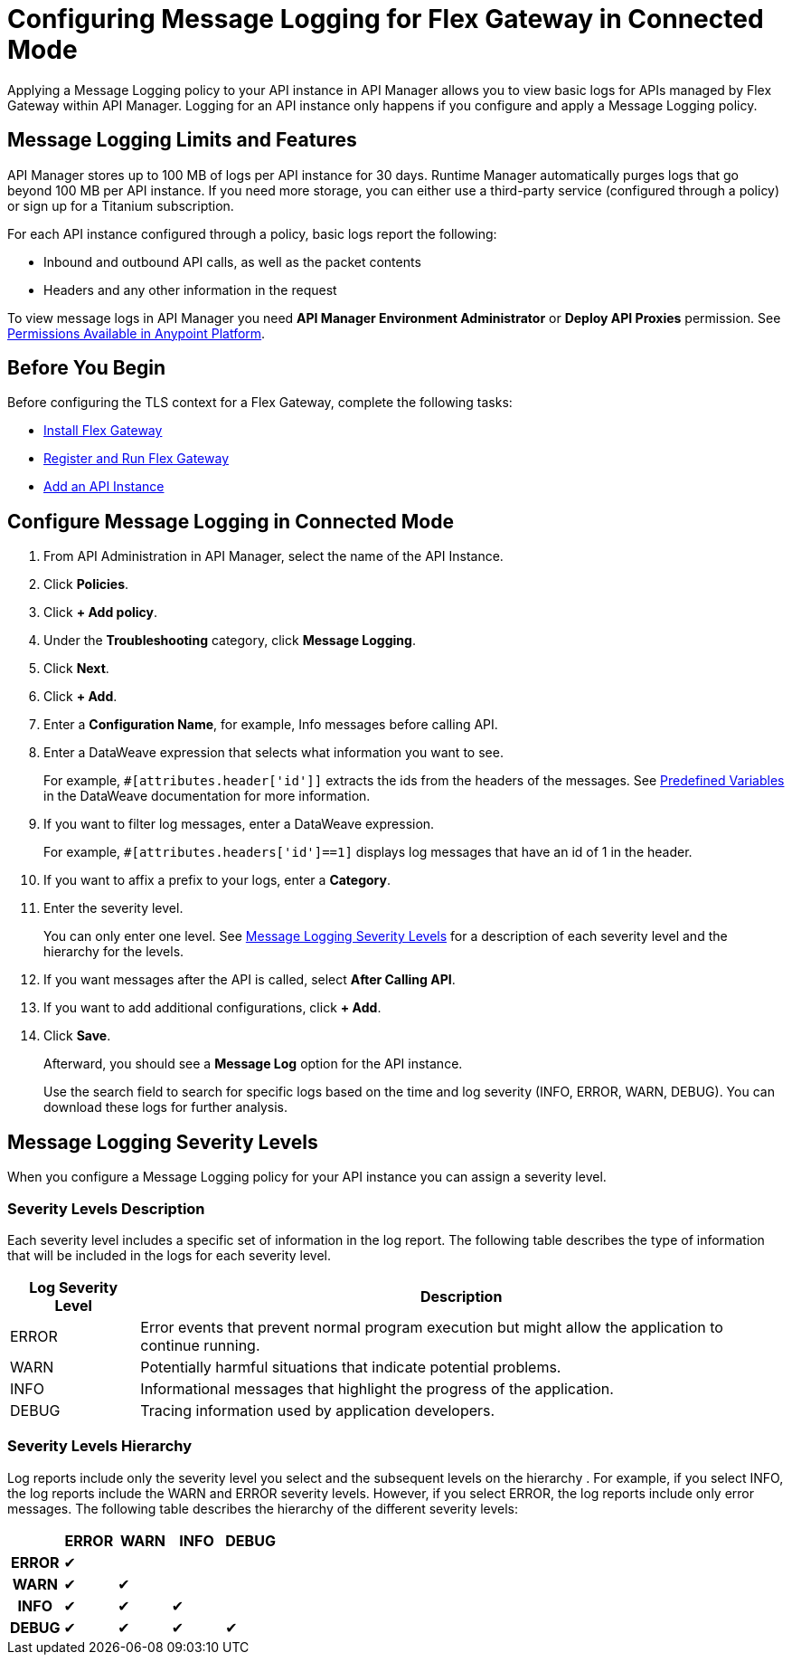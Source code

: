 = Configuring Message Logging for Flex Gateway in Connected Mode

Applying a Message Logging policy to your API instance in API Manager allows you to view basic logs for APIs managed by Flex Gateway within API Manager. Logging for an API instance only happens if you configure and apply a Message Logging policy. 

== Message Logging Limits and Features

API Manager stores up to 100 MB of logs per API instance for 30 days. Runtime Manager automatically purges logs that go beyond 100 MB per API instance. If you need more storage, you can either use a third-party service (configured through a policy) or sign up for a Titanium subscription. 

For each API instance configured through a policy, basic logs report the following:

* Inbound and outbound API calls, as well as the packet contents
* Headers and any other information in the request

To view message logs in API Manager you need *API Manager Environment Administrator* or *Deploy API Proxies* permission. See xref:access-management::permissions-by-product[Permissions Available in Anypoint Platform].

== Before You Begin

Before configuring the TLS context for a Flex Gateway, complete the following tasks:

* xref:flex-install.adoc[Install Flex Gateway]
* xref:flex-conn-reg-run.adoc[Register and Run Flex Gateway]
* xref:api-manager::create-instance-task.adoc[Add an API Instance]

== Configure Message Logging in Connected Mode

. From API Administration in API Manager, select the name of the API Instance.
. Click *Policies*.
. Click *+ Add policy*.
. Under the *Troubleshooting* category, click *Message Logging*.
. Click *Next*.
. Click *+ Add*.
. Enter a *Configuration Name*, for example, Info messages before calling API.
. Enter a DataWeave expression that selects what information you want to see.
+
For example, `#[attributes.header['id']]` extracts the ids from the headers of
the messages. See xref:dataweave::dataweave-variables-context.adoc[Predefined Variables]
in the DataWeave documentation for more information.
. If you want to filter log messages, enter a DataWeave expression.
+
For example, `#[attributes.headers['id']==1]` displays log messages that have
an id of 1 in the header.

. If you want to affix a prefix to your logs, enter a *Category*.
. Enter the severity level.
+
You can only enter one level. See <<severity-levels, Message Logging Severity Levels>>
for a description of each severity level and the hierarchy for the levels.

. If you want messages after the API is called, select *After Calling API*.
. If you want to add additional configurations, click *+ Add*.
. Click *Save*.
+
Afterward, you should see a *Message Log* option for the API instance.
+
Use the search field to search for specific logs based on the time and log severity (INFO, ERROR, WARN, DEBUG). You can download these logs for further analysis.

[[severity-levels]]
== Message Logging Severity Levels

When you configure a Message Logging policy for your API instance you can assign a severity level. 

=== Severity Levels Description

Each severity level includes a specific set of information in the log report. The following table
describes the type of information that will be included in the logs for each severity level.

[%header,cols='1a,5a'] 
|===
|Log Severity Level
|Description

|ERROR
|Error events that prevent normal program execution but might allow the application to continue running.

|WARN
|Potentially harmful situations that indicate potential problems.

|INFO
|Informational messages that highlight the progress of the application.

|DEBUG
|Tracing information used by application developers.

|===

=== Severity Levels Hierarchy

Log reports include only the severity level you select and the subsequent levels on the hierarchy .
For example, if you select INFO, the log reports include the WARN and ERROR severity levels.
However, if you select ERROR, the log reports include only error messages. The following table describes the hierarchy of the different severity levels:

[%header,cols='1h,1a,1a,1a,1a',frame=all]
|===
|
|ERROR
|WARN
|INFO
|DEBUG

|ERROR
|&#10004;
|
|
|

|WARN
|&#10004;
|&#10004;
|
|

|INFO
|&#10004;
|&#10004;
|&#10004;
|

|DEBUG
|&#10004;
|&#10004;
|&#10004;
|&#10004;
|===